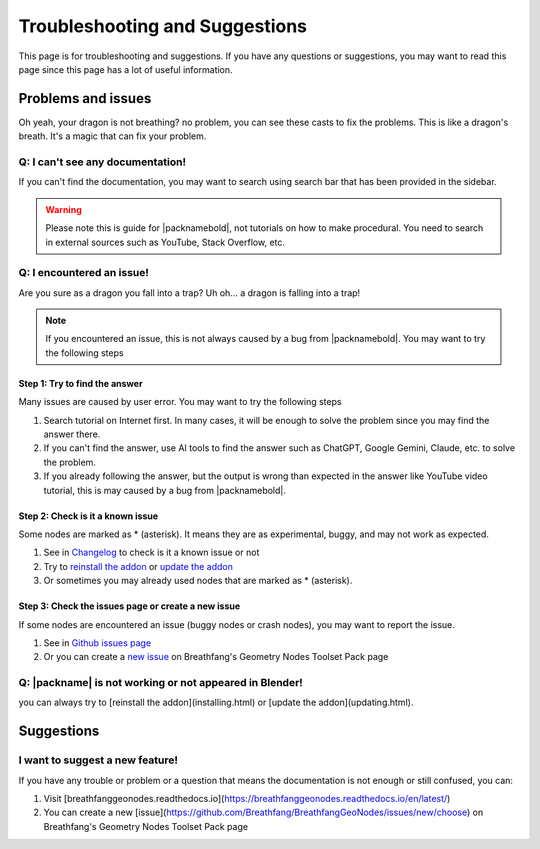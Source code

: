 Troubleshooting and Suggestions
===============================

This page is for troubleshooting and suggestions. If you have any questions or suggestions, you may want to read this page since this page has a lot of useful information.

Problems and issues
-------------------

Oh yeah, your dragon is not breathing? no problem, you can see these casts to fix the problems. This is like a dragon's breath. It's a magic that can fix your problem.

Q: I can't see any documentation!
~~~~~~~~~~~~~~~~~~~~~~~~~~~~~~

If you can't find the documentation, you may want to search using search bar that has been provided in the sidebar.

.. warning::
   Please note this is guide for |packnamebold|, not tutorials on how to make procedural. You need to search in external sources such as YouTube, Stack Overflow, etc.

Q: I encountered an issue!
~~~~~~~~~~~~~~~~~~~~~~~

.. image:: https://media1.tenor.com/m/oheEjFGBWLgAAAAd/n%C3%A3o.gif

Are you sure as a dragon you fall into a trap? Uh oh... a dragon is falling into a trap!

.. note::
   If you encountered an issue, this is not always caused by a bug from |packnamebold|. You may want to try the following steps

Step 1: Try to find the answer
""""""""""""""""""""""""""""""

Many issues are caused by user error. You may want to try the following steps

1. Search tutorial on Internet first. In many cases, it will be enough to solve the problem since you may find the answer there.
2. If you can't find the answer, use AI tools to find the answer such as ChatGPT, Google Gemini, Claude, etc. to solve the problem.
3. If you already following the answer, but the output is wrong than expected in the answer like YouTube video tutorial, this is may caused by a bug from |packnamebold|.

Step 2: Check is it a known issue
"""""""""""""""""""""""""""""""""

Some nodes are marked as * (asterisk). It means they are as experimental, buggy, and may not work as expected.

1. See in `Changelog <changelog.html>`_ to check is it a known issue or not
2. Try to `reinstall the addon <installation.html#reinstall-the-addon>`_ or `update the addon <installation.html#how-to-update>`_
3. Or sometimes you may already used nodes that are marked as * (asterisk).

Step 3: Check the issues page or create a new issue
"""""""""""""""""""""""""""""""""""""""""""""""""""

If some nodes are encountered an issue (buggy nodes or crash nodes), you may want to report the issue.

1. See in `Github issues page <https://github.com/Breathfang/BreathfangGeoNodes/issues/>`_
2. Or you can create a `new issue <https://github.com/Breathfang/BreathfangGeoNodes/issues/new/choose>`_ on Breathfang's Geometry Nodes Toolset Pack page

Q: |packname| is not working or not appeared in Blender!
~~~~~~~~~~~~~~~~~~~~~~~~~~~~~~~~~~~~~~~~~~~~~~~~~~~~~~~~

you can always try to [reinstall the addon](installing.html) or [update the addon](updating.html).


Suggestions
-----------

I want to suggest a new feature!
~~~~~~~~~~~~~~~~~~~~~~~~~~~~~~

If you have any trouble or problem or a question that means the documentation is not enough or still confused, you can:

1. Visit [breathfanggeonodes.readthedocs.io](https://breathfanggeonodes.readthedocs.io/en/latest/)
2. You can create a new [issue](https://github.com/Breathfang/BreathfangGeoNodes/issues/new/choose) on Breathfang's Geometry Nodes Toolset Pack page